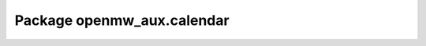 Package openmw_aux.calendar
===========================

.. raw:: html
   :file: generated_html/openmw_aux_calendar.html
